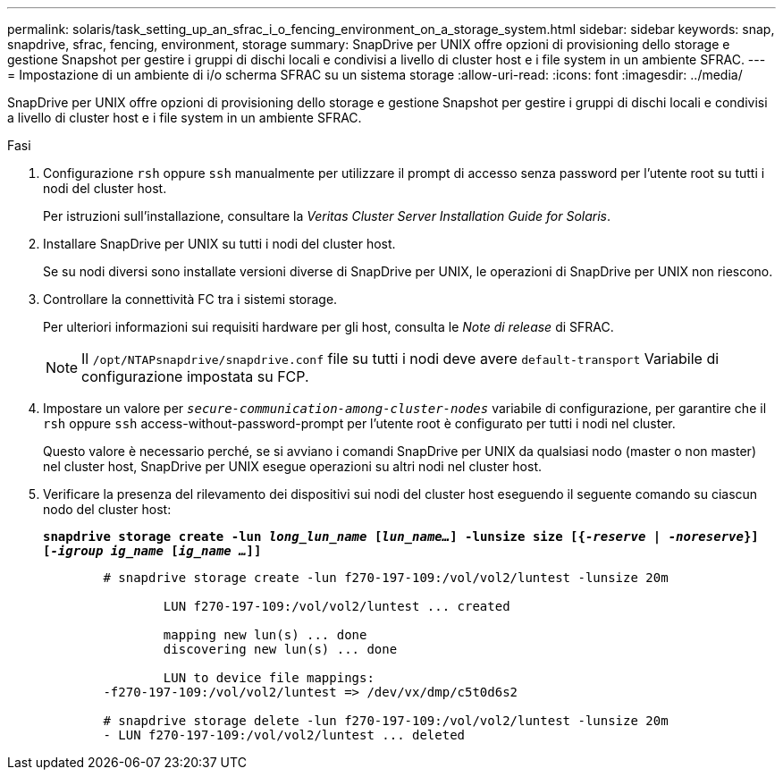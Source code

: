 ---
permalink: solaris/task_setting_up_an_sfrac_i_o_fencing_environment_on_a_storage_system.html 
sidebar: sidebar 
keywords: snap, snapdrive, sfrac, fencing, environment, storage 
summary: SnapDrive per UNIX offre opzioni di provisioning dello storage e gestione Snapshot per gestire i gruppi di dischi locali e condivisi a livello di cluster host e i file system in un ambiente SFRAC. 
---
= Impostazione di un ambiente di i/o scherma SFRAC su un sistema storage
:allow-uri-read: 
:icons: font
:imagesdir: ../media/


[role="lead"]
SnapDrive per UNIX offre opzioni di provisioning dello storage e gestione Snapshot per gestire i gruppi di dischi locali e condivisi a livello di cluster host e i file system in un ambiente SFRAC.

.Fasi
. Configurazione `rsh` oppure `ssh` manualmente per utilizzare il prompt di accesso senza password per l'utente root su tutti i nodi del cluster host.
+
Per istruzioni sull'installazione, consultare la _Veritas Cluster Server Installation Guide for Solaris_.

. Installare SnapDrive per UNIX su tutti i nodi del cluster host.
+
Se su nodi diversi sono installate versioni diverse di SnapDrive per UNIX, le operazioni di SnapDrive per UNIX non riescono.

. Controllare la connettività FC tra i sistemi storage.
+
Per ulteriori informazioni sui requisiti hardware per gli host, consulta le _Note di release_ di SFRAC.

+

NOTE: Il `/opt/NTAPsnapdrive/snapdrive.conf` file su tutti i nodi deve avere `default-transport` Variabile di configurazione impostata su FCP.

. Impostare un valore per `_secure-communication-among-cluster-nodes_` variabile di configurazione, per garantire che il `rsh` oppure `ssh` access-without-password-prompt per l'utente root è configurato per tutti i nodi nel cluster.
+
Questo valore è necessario perché, se si avviano i comandi SnapDrive per UNIX da qualsiasi nodo (master o non master) nel cluster host, SnapDrive per UNIX esegue operazioni su altri nodi nel cluster host.

. Verificare la presenza del rilevamento dei dispositivi sui nodi del cluster host eseguendo il seguente comando su ciascun nodo del cluster host:
+
`*snapdrive storage create -lun _long_lun_name_ [_lun_name..._] -lunsize size [{_-reserve_ | _-noreserve_}] [_-igroup ig_name_ [_ig_name ..._]]*`

+
[listing]
----

	# snapdrive storage create -lun f270-197-109:/vol/vol2/luntest -lunsize 20m

		LUN f270-197-109:/vol/vol2/luntest ... created

		mapping new lun(s) ... done
		discovering new lun(s) ... done

		LUN to device file mappings:
	-f270-197-109:/vol/vol2/luntest => /dev/vx/dmp/c5t0d6s2

	# snapdrive storage delete -lun f270-197-109:/vol/vol2/luntest -lunsize 20m
	- LUN f270-197-109:/vol/vol2/luntest ... deleted
----

